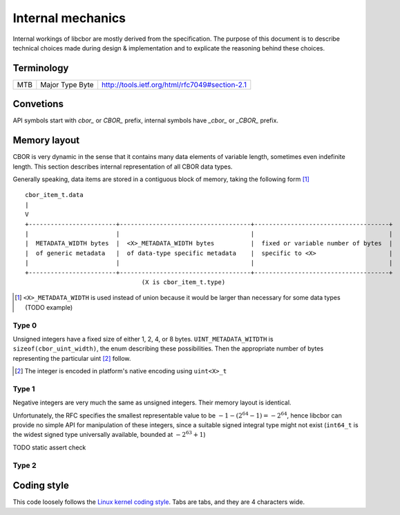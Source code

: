 Internal mechanics
==========================

Internal workings of libcbor are mostly derived from the specification. The purpose of this document is to describe technical choices made during design & implementation and to explicate the reasoning behind these choices.

Terminology
---------------
=== =================  ===
MTB Major Type Byte    http://tools.ietf.org/html/rfc7049#section-2.1
=== =================  ===

Convetions
--------------
API symbols start with `cbor_` or `CBOR_` prefix, internal symbols have `_cbor_` or `_CBOR_` prefix.

Memory layout
---------------
CBOR is very dynamic in the sense that it contains many data elements of variable length, sometimes even indefinite length. This section describes internal representation of all CBOR data types.

Generally speaking, data items are stored in a contiguous block of memory, taking the following form [#]_
::

  cbor_item_t.data
  |
  V
  +------------------------+------------------------------------+-------------------------------------+
  |                        |                                    |                                     |
  |  METADATA_WIDTH bytes  |  <X>_METADATA_WIDTH bytes          |  fixed or variable number of bytes  |
  |  of generic metadata   |  of data-type specific metadata    |  specific to <X>                    |
  |                        |                                    |                                     |
  +------------------------+------------------------------------+-------------------------------------+
                                  (X is cbor_item_t.type)


.. [#] ``<X>_METADATA_WIDTH`` is used instead of union because it would be larger than necessary for some data types (TODO example)

Type 0
^^^^^^^^^^^^
Unsigned integers have a fixed size of either 1, 2, 4, or 8 bytes. ``UINT_METADATA_WITDTH`` is ``sizeof(cbor_uint_width)``, the enum describing these possibilities. Then the appropriate number of bytes representing the particular uint [#]_ follow.

.. [#] The integer is encoded in platform's native encoding using ``uint<X>_t``

Type 1
^^^^^^^^^^^^
Negative integers are very much the same as unsigned integers. Their memory layout is identical.

Unfortunately, the RFC specifies the smallest representable value to be :math:`-1 - (2^{64} - 1) = -2^{64}`, hence libcbor can provide no simple API for manipulation of these integers, since a suitable signed integral type might not exist (``int64_t`` is the widest signed type universally available, bounded at :math:`-2^{63}+1`)

TODO static assert check


Type 2
^^^^^^^^^^^^^^^


Coding style
-------------
This code loosely follows the `Linux kernel coding style <https://www.kernel.org/doc/Documentation/CodingStyle>`_. Tabs are tabs, and they are 4 characters wide.
